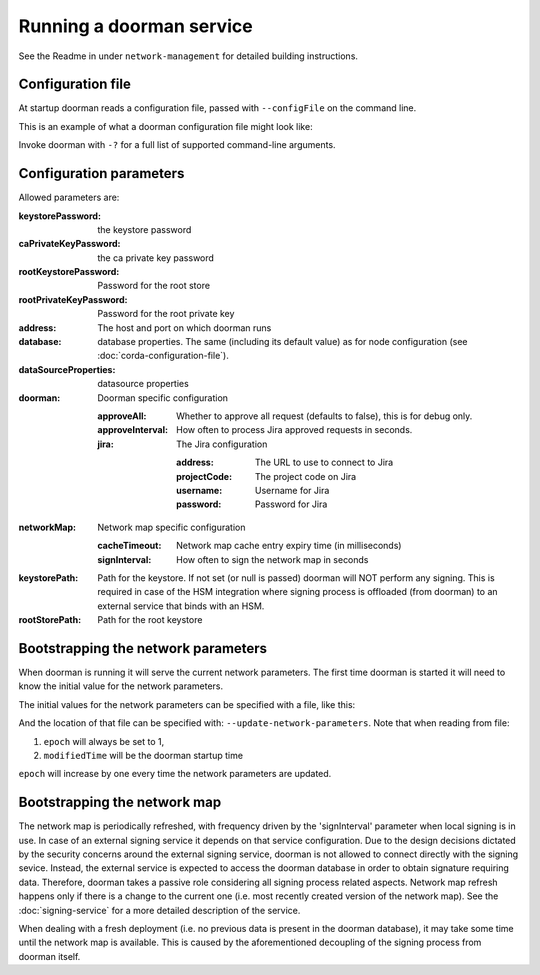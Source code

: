 Running a doorman service
=========================


See the Readme in under ``network-management`` for detailed building instructions.


Configuration file
------------------
At startup doorman reads a configuration file, passed with ``--configFile`` on the command line.

This is an example of what a doorman configuration file might look like:
    .. literalinclude:: ../../network-management/doorman.conf

Invoke doorman with ``-?`` for a full list of supported command-line arguments.


Configuration parameters
------------------------
Allowed parameters are:

:keystorePassword: the keystore password

:caPrivateKeyPassword: the ca private key password

:rootKeystorePassword: Password for the root store

:rootPrivateKeyPassword: Password for the root private key

:address: The host and port on which doorman runs

:database: database properties. The same (including its default value) as for node configuration (see :doc:`corda-configuration-file`).

:dataSourceProperties: datasource properties

:doorman: Doorman specific configuration

    :approveAll: Whether to approve all request (defaults to false), this is for debug only.

    :approveInterval: How often to process Jira approved requests in seconds.

    :jira: The Jira configuration

        :address: The URL to use to connect to Jira

        :projectCode: The project code on Jira

        :username: Username for Jira

        :password: Password for Jira


:networkMap: Network map specific configuration

    :cacheTimeout: Network map cache entry expiry time (in milliseconds)

    :signInterval: How often to sign the network map in seconds

:keystorePath: Path for the keystore. If not set (or null is passed) doorman will NOT perform any signing.
    This is required in case of the HSM integration where signing process is offloaded (from doorman) to an external service
    that binds with an HSM.

:rootStorePath: Path for the root keystore

Bootstrapping the network parameters
------------------------------------
When doorman is running it will serve the current network parameters. The first time doorman is
started it will need to know the initial value for the network parameters.

The initial values for the network parameters can be specified with a file, like this:
    .. literalinclude:: ../../network-management/network-parameters.conf

And the location of that file can be specified with: ``--update-network-parameters``.
Note that when reading from file:

1. ``epoch`` will always be set to 1,
2. ``modifiedTime`` will be the doorman startup time

``epoch`` will increase by one every time the network parameters are updated.

Bootstrapping the network map
-----------------------------

The network map is periodically refreshed, with frequency driven by the 'signInterval' parameter when local signing is in use.
In case of an external signing service it depends on that service configuration. Due to the design decisions dictated by the security concerns
around the external signing service, doorman is not allowed to connect directly with the signing sevice. Instead, the external service is
expected to access the doorman database in order to obtain signature requiring data.
Therefore, doorman takes a passive role considering all signing process related aspects.
Network map refresh happens only if there is a change to the current one (i.e. most recently created version of the network map).
See the :doc:`signing-service` for a more detailed description of the service.

When dealing with a fresh deployment (i.e. no previous data is present in the doorman database),
it may take some time until the network map is available. This is caused by the aforementioned decoupling of the signing
process from doorman itself.